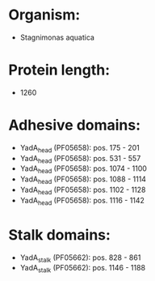 * Organism:
- Stagnimonas aquatica
* Protein length:
- 1260
* Adhesive domains:
- YadA_head (PF05658): pos. 175 - 201
- YadA_head (PF05658): pos. 531 - 557
- YadA_head (PF05658): pos. 1074 - 1100
- YadA_head (PF05658): pos. 1088 - 1114
- YadA_head (PF05658): pos. 1102 - 1128
- YadA_head (PF05658): pos. 1116 - 1142
* Stalk domains:
- YadA_stalk (PF05662): pos. 828 - 861
- YadA_stalk (PF05662): pos. 1146 - 1188

